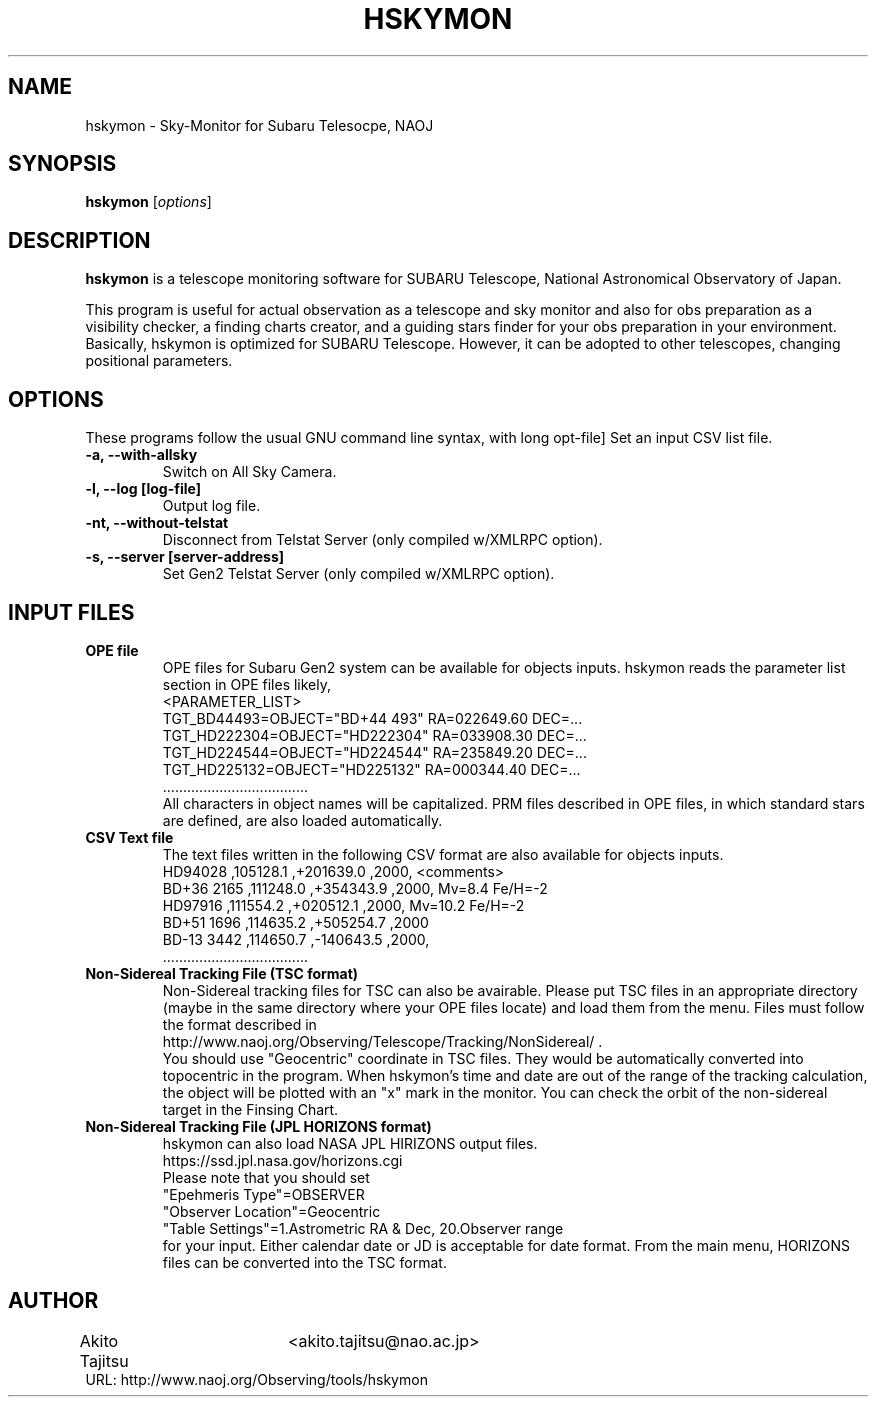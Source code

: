 .\"                                      Hey, EMACS: -*- nroff -*-
.\" (C) Copyright 2018 Akito Tajitsu <akito.tajitsu@nao.ac.jp>,
.\"
.\" First parameter, NAME, should be all caps
.\" Second parameter, SECTION, should be 1-8, maybe w/ subsection
.\" other parameters are allowed: see man(7), man(1)
.IX Title "HSKYMON 1"
.TH HSKYMON 1 "June 11, 2021" "4.3.3" "User Manuals"
.\" Please adjust this date whenever revising the manpage.
.\"
.\" Some roff macros, for reference:
.\" .nh        disable hyphenation
.\" .hy        enable hyphenation
.\" .ad l      left justify
.\" .ad b      justify to both left and right margins
.\" .nf        disable filling
.\" .fi        enable filling
.\" .br        insert line break
.\" .sp <n>    insert n+1 empty lines
.\" for manpage-specific macros, see man(7)
.SH NAME
hskymon \- Sky-Monitor for Subaru Telesocpe, NAOJ
.SH SYNOPSIS
.B hskymon
.RI [ options ]
.SH DESCRIPTION
\fBhskymon\fP is a telescope monitoring software for SUBARU Telescope,
National Astronomical Observatory of Japan.
.PP
.\" TeX users may be more comfortable with the \fB<whatever>\fP and
.\" \fI<whatever>\fP escape sequences to invode bold face and italics,
.\" respectively.
This program is useful for actual observation as a telescope and sky monitor
and also for obs preparation as a visibility checker, a finding charts creator, 
and a guiding stars finder for your obs preparation in your environment.
.br
Basically, hskymon is optimized for SUBARU Telescope. However,
it can be adopted to other telescopes, changing positional parameters.
.SH "OPTIONS"
These programs follow the usual GNU command line syntax, with long
opt-file]
Set an input CSV list file.
.TP
.B \-a, \-\-with\-allsky
Switch on All Sky Camera.
.TP
.B \-l, \-\-log  [log\-file]
Output log file.
.TP
.B \-nt, \-\-without\-telstat
Disconnect from Telstat Server (only compiled w/XMLRPC option).
.TP
.B \-s, \-\-server [server\-address]
Set Gen2 Telstat Server (only compiled w/XMLRPC option).

.SH INPUT FILES
.TP
.B OPE file
.br
OPE files for Subaru Gen2 system can be available for objects inputs.
hskymon reads the parameter list section in OPE files likely,
.br
 <PARAMETER_LIST>
.br
 TGT_BD44493=OBJECT="BD+44 493" RA=022649.60 DEC=...
.br
 TGT_HD222304=OBJECT="HD222304" RA=033908.30 DEC=...
.br
 TGT_HD224544=OBJECT="HD224544" RA=235849.20 DEC=...
.br
 TGT_HD225132=OBJECT="HD225132" RA=000344.40 DEC=...
.br
           ....................................
.br
All characters in object names will be capitalized.
PRM files described in OPE files, in which standard stars are defined,
are also loaded automatically.
.TP
.B CSV Text file
.br
The text files written in the following CSV format are also available for
objects inputs.
.br
  HD94028     ,105128.1 ,+201639.0 ,2000,  <comments>
.br
  BD+36 2165  ,111248.0 ,+354343.9 ,2000,  Mv=8.4  Fe/H=-2
.br
  HD97916     ,111554.2 ,+020512.1 ,2000,  Mv=10.2 Fe/H=-2
.br
  BD+51 1696  ,114635.2 ,+505254.7 ,2000   
.br
  BD-13 3442  ,114650.7 ,-140643.5 ,2000,
.br
       ....................................
.TP 
.B Non-Sidereal Tracking File (TSC format)
.br
Non-Sidereal tracking files for TSC can also be avairable.
Please put TSC files in an appropriate directory (maybe in the same 
directory where your OPE files locate) and load them from the menu.
Files must follow the format described in
.br
  http://www.naoj.org/Observing/Telescope/Tracking/NonSidereal/ .
.br
You should use "Geocentric" coordinate in TSC files.
They would be automatically converted into topocentric in the program.
When hskymon's time and date are out of the range of the tracking 
calculation, the object will be plotted with an "x" mark in the monitor.
You can check the orbit of the non-sidereal target in the Finsing Chart.
.TP
.B Non-Sidereal Tracking File (JPL HORIZONS format)
hskymon can also load NASA JPL HIRIZONS output files.
.br
  https://ssd.jpl.nasa.gov/horizons.cgi
.br
Please note that you should set 
.br
  "Epehmeris Type"=OBSERVER
.br
  "Observer Location"=Geocentric
.br
  "Table Settings"=1.Astrometric RA & Dec, 20.Observer range
.br
for your input.
Either calendar date or JD is acceptable for date format.
From the main menu, HORIZONS files can be converted into the TSC format.

.SH "AUTHOR"
.nf
Akito Tajitsu	<akito.tajitsu@nao.ac.jp>
.br
  URL:   http://www.naoj.org/Observing/tools/hskymon
.fi

